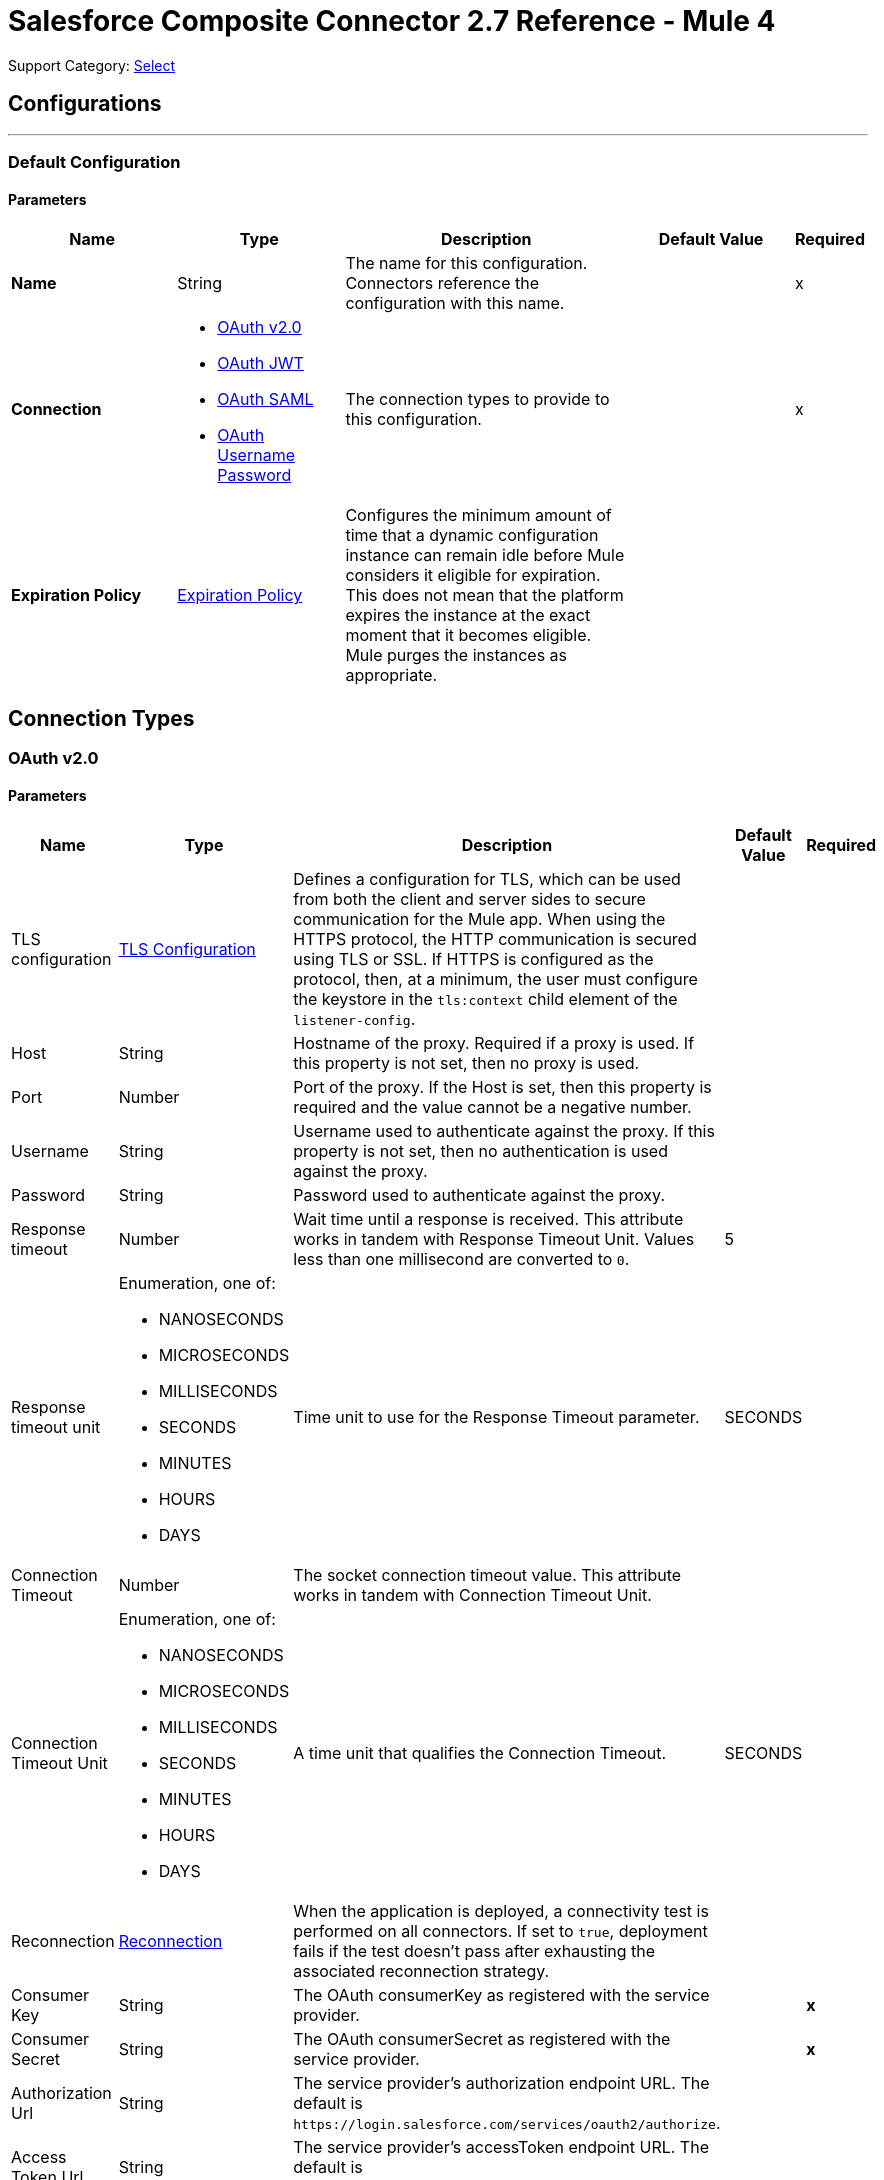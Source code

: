 = Salesforce Composite Connector 2.7 Reference - Mule 4
:page-aliases: connectors::salesforce/salesforce-composite-connector-reference.adoc

Support Category: https://www.mulesoft.com/legal/versioning-back-support-policy#anypoint-connectors[Select]

== Configurations
---
[[composite-config]]
=== Default Configuration

==== Parameters
[%header,cols="20s,20a,35a,20a,5a"]
|===
| Name | Type | Description | Default Value | Required
|Name | String | The name for this configuration. Connectors reference the configuration with this name. | | x
| Connection a| * <<composite-config_config-with-oauth, OAuth v2.0>>
* <<composite-config_oauth-jwt, OAuth JWT>>
* <<composite-config_oauth-saml, OAuth SAML>>
* <<composite-config_oauth-user-pass, OAuth Username Password>>
| The connection types to provide to this configuration. | | x
| Expiration Policy a| <<ExpirationPolicy>> |  Configures the minimum amount of time that a dynamic configuration instance can remain idle before Mule considers it eligible for expiration. This does not mean that the platform expires the instance at the exact moment that it becomes eligible. Mule purges the instances as appropriate. |  |
|===

== Connection Types

[[composite-config_config-with-oauth]]
=== OAuth v2.0


==== Parameters
[cols=".^20%,.^20%,.^35%,.^20%,^.^5%", options="header"]
|======================
| Name | Type | Description | Default Value | Required
| TLS configuration a| <<tls-configuration>> |  Defines a configuration for TLS, which can be used from both the client and server sides to secure communication for the Mule app. When using the HTTPS protocol, the HTTP communication is secured using TLS or SSL. If HTTPS is configured as the protocol, then, at a minimum, the user must configure the keystore in the `tls:context` child element of the `listener-config`.  |  | 
| Host a| String |  Hostname of the proxy. Required if a proxy is used. If this property is not set, then no proxy is used. |  | 
| Port a| Number |  Port of the proxy. If the Host is set, then this property is required and the value cannot be a negative number. |  | 
| Username a| String |  Username used to authenticate against the proxy. If this property is not set, then no authentication is used against the proxy. |  | 
| Password a| String |  Password used to authenticate against the proxy. |  | 
| Response timeout a| Number |  Wait time until a response is received. This attribute works in tandem with Response Timeout Unit. Values less than one millisecond are converted to `0`. |  5 | 
| Response timeout unit a| Enumeration, one of:

** NANOSECONDS
** MICROSECONDS
** MILLISECONDS
** SECONDS
** MINUTES
** HOURS
** DAYS |  Time unit to use for the Response Timeout parameter. |  SECONDS | 
| Connection Timeout a| Number |  The socket connection timeout value. This attribute works in tandem with Connection Timeout Unit. |  | 
| Connection Timeout Unit a| Enumeration, one of:

** NANOSECONDS
** MICROSECONDS
** MILLISECONDS
** SECONDS
** MINUTES
** HOURS
** DAYS | A time unit that qualifies the Connection Timeout. |  SECONDS | 
| Reconnection a| <<Reconnection>> |  When the application is deployed, a connectivity test is performed on all connectors. If set to `true`, deployment fails if the test doesn't pass after exhausting the associated reconnection strategy. |  | 
| Consumer Key a| String |  The OAuth consumerKey as registered with the service provider. |  | *x*
| Consumer Secret a| String |  The OAuth consumerSecret as registered with the service provider. |  | *x*
| Authorization Url a| String |  The service provider's authorization endpoint URL. The default is `+https://login.salesforce.com/services/oauth2/authorize+`.  |   | 
| Access Token Url a| String |  The service provider's accessToken endpoint URL. The default is `+https://login.salesforce.com/services/oauth2/token+`.  |   | 
| Scopes a| String |  The OAuth scopes to request during the dance. If not provided, itn defaults to the scopes provided in the annotation. |  | 
| Resource Owner Id a| String |  The resource owner ID that each component uses if it is not otherwise referenced. |  | 
| Before a| String |  The name of a flow to execute immediately before starting the OAuth dance. |  | 
| After a| String |  The name of a flow to execute immediately after an accessToken is received. |  | 
| Listener Config a| String |  A reference to a `<http:listener-config />` to use to create the listener that receives the access token callback endpoint. |  | *x*
| Callback Path a| String |  The path of the access token callback endpoint. |  | *x*
| Authorize Path a| String |  The path of the local HTTP endpoint that triggers the OAuth dance. |  | *x*
| External Callback Url a| String |  If the callback endpoint is behind a proxy or accessed through a non direct URL, use this parameter to tell the OAuth provider the URL to use to access the callback. |  | 
| Object Store a| String |  A reference to the object store to use to store each resource owner ID's data. If an object store is not specified, Mule automatically provisions the default object store. |  | 
|======================

[[composite-config_oauth-jwt]]
=== OAuth JWT


==== Parameters
[cols=".^20%,.^20%,.^35%,.^20%,^.^5%", options="header"]
|======================
| Name | Type | Description | Default Value | Required
| TLS configuration a| <<tls-configuration>> |  Defines a configuration for TLS, which can be used from both the client and server sides to secure communication for the Mule app. When using the HTTPS protocol, the HTTP communication is secured using TLS or SSL. If HTTPS is configured as the protocol, then, at a minimum, the user must configure the keystore in the `tls:context` child element of the `listener-config`.  |  | 
| Host a| String |  Hostname of the proxy. Required if a proxy is used. If this property is not set, then no proxy is used. |  | 
| Port a| Number |  Port of the proxy. If the Host is set, then this property is required and the value cannot be a negative number. |  | 
| Username a| String | Username used to authenticate against the proxy. If this property is not set, then no authentication is used against the proxy. |  | 
| Password a| String |  Password used to authenticate against the proxy. |  | 
| Response timeout a| Number |  Wait time until a response is received. This attribute works in tandem with Response Timeout Unit. Values less than one millisecond are converted to `0`. |  5 | 
| Response timeout unit a| Enumeration, one of:

** NANOSECONDS
** MICROSECONDS
** MILLISECONDS
** SECONDS
** MINUTES
** HOURS
** DAYS |  Time unit to use for the Response Timeout parameter. |  SECONDS | 
| Connection Timeout a| Number |  The socket connection timeout value. This attribute works in tandem with Connection Timeout Unit. |  | 
| Connection Timeout Unit a| Enumeration, one of:

** NANOSECONDS
** MICROSECONDS
** MILLISECONDS
** SECONDS
** MINUTES
** HOURS
** DAYS |  A time unit that qualifies the Connection Timeout. |  SECONDS | 
| Consumer Key a| String |  Consumer key for the Salesforce-connected app. |  | *x*
| Key Store a| String |  Path to the keystore used to sign data during authentication. |  | *x*
| Store Password a| String |  Password of the keystore. |  | *x*
| Certificate Alias a| String |  Alias of the certificate. |  | 
| Principal a| String |  Username of the Salesforce user on whose behalf to take action. |  | *x*
| Token Endpoint a| String a| URL pointing to the server responsible for providing the authentication token. The default is `+https://login.salesforce.com/services/oauth2/token+`. 

If implementation is for a community, `+https://acme.force.com/customers/services/oauth2/token+`, where `acme.force.com/customers` is your community URL.  |  | 
| Audience Url a| String a| The audience identifies the authorization server as an intended audience. The authorization server must verify that it is an intended audience for the token. 

Use the authorization server's URL for the audience value: `+https://login.salesforce.com+`. For testing, use: `+https://test.salesforce.com+`. For a community implementation, use: `+https://community.force.com/customers+`. |  | 
| Reconnection a| <<Reconnection>> |  When the application is deployed, a connectivity test is performed on all connectors. If set to `true`, deployment fails if the test doesn't pass after exhausting the associated reconnection strategy. |  | 
|======================

[[composite-config_oauth-saml]]
=== OAuth SAML


==== Parameters
[cols=".^20%,.^20%,.^35%,.^20%,^.^5%", options="header"]
|======================
| Name | Type | Description | Default Value | Required
| TLS configuration a| <<tls-configuration>> |  Defines a configuration for TLS, which can be used from both the client and server sides to secure communication for the Mule app. When using the HTTPS protocol, the HTTP communication is secured using TLS or SSL. If HTTPS is configured as the protocol, then, at a minimum, the user must configure the keystore in the `tls:context` child element of the `listener-config`.  |  | 
| Host a| String |  Hostname of the proxy. Required if a proxy is used. If this property is not set, then no proxy is used. |  | 
| Port a| Number |  Port of the proxy. If the Host is set, then this property is required and the value cannot be a negative number. |  | 
| Username a| String |  Username used to authenticate against the proxy. If this property is not set then no authentication is used against the proxy. |  | 
| Password a| String |  Password used to authenticate against the proxy. |  | 
| Response timeout a| Number |  Wait time until a response is received. This attribute works in tandem with Response Timeout Unit. Values less than one millisecond are converted to `0`. |  5 | 
| Response timeout unit a| Enumeration, one of:

** NANOSECONDS
** MICROSECONDS
** MILLISECONDS
** SECONDS
** MINUTES
** HOURS
** DAYS |  Time unit to use for the Response Timeout parameter. |  SECONDS | 
| Connection Timeout a| Number |  The socket connection timeout value. This attribute works in tandem with Connection Timeout Unit. |  | 
| Connection Timeout Unit a| Enumeration, one of:

** NANOSECONDS
** MICROSECONDS
** MILLISECONDS
** SECONDS
** MINUTES
** HOURS
** DAYS |  A time unit that qualifies the Connection Timeout. |  SECONDS | 
| Consumer Key a| String |  Consumer key for the Salesforce-connected app. |  | *x*
| Key Store a| String |  Path to the keystore used to sign data during authentication. |  | *x*
| Store Password a| String |  Password of the keystore. |  | *x*
| Certificate Alias a| String |  Alias of the certificate. |  | 
| Principal a| String |  Username of the Salesforce user on whose behalf to take action. |  | *x*
| Token Endpoint a| String | URL pointing to the server responsible for providing the authentication token. The default is `+https://login.salesforce.com/services/oauth2/token+`. 

If implementation is for a community, `+https://acme.force.com/customers/services/oauth2/token+`, where `acme.force.com/customers` is your community URL.  |  | 
| Reconnection a| <<Reconnection>> |  When the application is deployed, a connectivity test is performed on all connectors. If set to true, deployment will fail if the test doesn't pass after exhausting the associated reconnection strategy |  | 
|======================

[[composite-config_oauth-user-pass]]
=== OAuth Username Password

==== Parameters
[%header,cols="20s,20a,35a,20a,5a"]
|===
| Name | Type | Description | Default Value | Required
| Consumer Key a| String |  Consumer key for Salesforce-connected app. |  | x
| Consumer Secret a| String |  Your application's client secret (consumer secret in Remote Access Detail). |  | x
| Username a| String |  Username used to initialize the session. |  | x
| Password a| String |  Password used to authenticate the user |  | x
| Security Token a| String |  User's security token. It can be omitted if your IP has been white listed on Salesforce. |  |
| Token Endpoint a| String |  URL pointing to the server responsible for providing the authentication token. The default is `+https://login.salesforce.com/services/oauth2/token+`. 

If implementation is for a community, `+https://acme.force.com/customers/services/oauth2/token+`, where `acme.force.com/customers` is your community URL. |  |
| Reconnection a| <<Reconnection>> |  When the application is deployed, a connectivity test is performed on all connectors. If set to `true`, deployment fails if the test doesn't pass after exhausting the associated reconnection strategy. |  |
| Host a| String |  Hostname of the proxy. Required if a proxy is used. If this property is not set, then no proxy is used. |  |
| Port a| Number | Port of the proxy. If the Host is set, then this property is required and the value cannot be a negative number. |  |
| Username a| String |  Username used to authenticate against the proxy. If this property is not set, then no authentication is used against the proxy. |  |
| Password a| String |  Password used to authenticate against the proxy. |  |
| Response Timeout a| Number |  Wait time until a response is received. This attribute works in tandem with Time Unit. Values less than one millisecond are converted to `0`. |  5 |
| Time unit a| Enumeration, one of:

** NANOSECONDS
** MICROSECONDS
** MILLISECONDS
** SECONDS
** MINUTES
** HOURS
** DAYS |  Time unit to use for the Response Timeout parameter. |  SECONDS |

| Connection Timeout a| Number |  The socket connection timeout value. This attribute works in tandem with Connection Timeout Unit. |  |
| Connection Timeout Unit a| Enumeration, one of:

** NANOSECONDS
** MICROSECONDS
** MILLISECONDS
** SECONDS
** MINUTES
** HOURS
** DAYS |  A time unit that qualifies the Connection Timeout. |  SECONDS | 10

| Tls configuration a| <<tls-configuration>> |  Defines a configuration for TLS, which can be used from both the client and server sides to secure communication for the Mule app. When using the HTTPS protocol, the HTTP communication is secured using TLS or SSL. If HTTPS is configured as the protocol, then, at a minimum, the user must configure the keystore in the `tls:context` child element of the `listener-config`.  | HTTP |
|===

== Operations

* <<createSobjectCollections>>
* <<createSobjectTree>>
* <<deleteSobjectCollections>>
* <<executeCompositeBatch>>
* <<executeCompositeGraph>>
* <<executeCompositeRequest>>
* <<getSobjectCollections>>
* <<postCreate>>
* <<postDelete>>
* <<postGetLimits>>
* <<postQuery>>
* <<postQueryAll>>
* <<postRetrieve>>
* <<postSearch>>
* <<postUpdate>>
* <<preCreate>>
* <<preDelete>>
* <<preGetLimits>>
* <<preQuery>>
* <<preQueryAll>>
* <<preRetrieve>>
* <<preSearch>>
* <<preUpdate>>
* <<unauthorize>>
* <<updateSobjectCollections>>
* <<upsertSobjectCollections>>

[[createSobjectCollections]]
=== Create Sobject Collections
`<salesforce-composite:create-sobject-collections>`

Add up to 200 records and return a list of `SaveResult` objects. You can roll back the entire request if an error occurs.

==== Parameters
[%header,cols="20s,20a,35a,20a,5a"]
|===
| Name | Type | Description | Default Value | Required
| Configuration | String | The name of the configuration to use. | | x
| Request Body a| Object |  The request body. |  `#[payload]` |
| Target Variable a| String |  Name of the variable in which to store the operation's output |  |
| Target Value a| String |  Expression that evaluates the operation's output. The expression outcome is stored in the target variable. |  `#[payload]` |
| Reconnection Strategy a| * <<reconnect>>
* <<reconnect-forever>> |  A retry strategy in case of connectivity errors. |  |
|===

==== Output
[%autowidth.spread]
|===
|Type |Array of Object
|===

=== For Configurations

* <<composite-config>>

==== Throws

* SALESFORCE-COMPOSITE:CONNECTIVITY
* SALESFORCE-COMPOSITE:INVALID_SESSION
* SALESFORCE-COMPOSITE:RETRY_EXHAUSTED
* SALESFORCE-COMPOSITE:TRANSACTION
* SALESFORCE-COMPOSITE:TRANSFORMATION
* SALESFORCE-COMPOSITE:UNKNOWN
* SALESFORCE-COMPOSITE:VALIDATION

[[createSobjectTree]]
=== Create sObject Tree
`<salesforce-composite:create-sobject-tree>`

Sends a list of sObject trees to Salesforce to be created.

==== Parameters
[%header,cols="20s,20a,35a,20a,5a"]
|===
| Name | Type | Description | Default Value | Required
| Configuration | String | The name of the configuration to use. | | x
| SObject Root Type a| String |  The sObject type of the root of the trees. |  | x
| SObject Tree a| Array of Object |  A list of maps containing representing the list of trees that need to be created. |  `#[payload]` |
| Target Variable a| String |  Name of the variable in which to store the operation's output |  |
| Target Value a| String |  Expression that evaluates the operation's output. The expression outcome is stored in the target variable. |  `#[payload]` |
| Reconnection Strategy a| * <<reconnect>>
* <<reconnect-forever>> |  A retry strategy in case of connectivity errors. |  |
|===

==== Output
[%autowidth.spread]
|===
|Type |Object
|===

=== For Configurations

* <<composite-config>>

==== Throws

* SALESFORCE-COMPOSITE:CONNECTIVITY
* SALESFORCE-COMPOSITE:INVALID_SESSION
* SALESFORCE-COMPOSITE:RETRY_EXHAUSTED
* SALESFORCE-COMPOSITE:TRANSACTION
* SALESFORCE-COMPOSITE:TRANSFORMATION
* SALESFORCE-COMPOSITE:UNKNOWN
* SALESFORCE-COMPOSITE:VALIDATION

[[deleteSobjectCollections]]
=== Delete sObject Collections
`<salesforce-composite:delete-sobject-collections>`

Delete up to 200 records and return a list of `DeleteResult` objects. You can roll back the entire request if an error occurs.

==== Parameters
[%header,cols="20s,20a,35a,20a,5a"]
|===
| Name | Type | Description | Default Value | Required
| Configuration | String | The name of the configuration to use. | | x
| Ids a| Array of String |  The IDs of the entities to be deleted. |  | x
| All Or None a| Boolean |  Indicates whether to roll back the entire request when the deletion of any object fails. |  false |
| Target Variable a| String |  Name of the variable in which to store the operation's output |  |
| Target Value a| String |  Expression that evaluates the operation's output. The expression outcome is stored in the target variable. |  `#[payload]` |
| Reconnection Strategy a| * <<reconnect>>
* <<reconnect-forever>> |  A retry strategy in case of connectivity errors. |  |
|===

==== Output
[%autowidth.spread]
|===
|Type |Array of Object
|===

=== For Configurations

* <<composite-config>>

==== Throws

* SALESFORCE-COMPOSITE:CONNECTIVITY
* SALESFORCE-COMPOSITE:INVALID_SESSION
* SALESFORCE-COMPOSITE:RETRY_EXHAUSTED
* SALESFORCE-COMPOSITE:TRANSACTION
* SALESFORCE-COMPOSITE:TRANSFORMATION
* SALESFORCE-COMPOSITE:UNKNOWN
* SALESFORCE-COMPOSITE:VALIDATION

[[executeCompositeBatch]]
=== Execute Composite Batch
`<salesforce-composite:execute-composite-batch>`

==== Parameters
[%header,cols="20s,20a,35a,20a,5a"]
|===
| Name | Type | Description | Default Value | Required
| Configuration | String | The name of the configuration to use. | | x
| Sub Requests a| Array of Object |  The list of subrequests to execute. |  `#[payload]` |
| Target Variable a| String |  Name of the variable in which to store the operation's output |  |
| Target Value a| String | Expression that evaluates the operation's output. The expression outcome is stored in the target variable. |  `#[payload]` |
| Reconnection Strategy a| * <<reconnect>>
* <<reconnect-forever>> |  A retry strategy in case of connectivity errors. |  |
|===

==== Output
[%autowidth.spread]
|===
|Type |Object
|===

=== For Configurations

* <<composite-config>>

==== Throws

* SALESFORCE-COMPOSITE:CONNECTIVITY
* SALESFORCE-COMPOSITE:INVALID_SESSION
* SALESFORCE-COMPOSITE:RETRY_EXHAUSTED
* SALESFORCE-COMPOSITE:TRANSACTION
* SALESFORCE-COMPOSITE:TRANSFORMATION
* SALESFORCE-COMPOSITE:UNKNOWN
* SALESFORCE-COMPOSITE:VALIDATION

[[executeCompositeGraph]]
=== Execute Composite Graph
`<salesforce-composite:execute-composite-graph>`

Performs composite requests by executing a series of REST API requests in a single call.

==== Parameters
[cols=".^20%,.^20%,.^35%,.^20%,^.^5%", options="header"]
|======================
| Name | Type | Description | Default Value | Required
| Configuration | String | Name of the configuration to use | | x
| Graphs a| Array of Object |  List of graphs to execute |  #[payload] |
| Target Variable a| String |  Name of the variable in which to store the operation's output |  |
| Target Value a| String |  Expression that evaluates the operation's output. The expression outcome is stored in the target variable. |  #[payload] |
| Reconnection Strategy a| * <<reconnect>>
* <<reconnect-forever>> |  A retry strategy in case of connectivity errors |  |
|======================

==== Output
[cols=".^50%,.^50%"]
|======================
| *Type* a| Object
| *Attributes Type* a| Object
|======================

==== For Configurations.
* <<composite-config>>

==== Throws
* SALESFORCE-COMPOSITE:VALIDATION
* SALESFORCE-COMPOSITE:TRANSACTION
* SALESFORCE-COMPOSITE:CONNECTIVITY
* SALESFORCE-COMPOSITE:TRANSFORMATION
* SALESFORCE-COMPOSITE:UNKNOWN
* SALESFORCE-COMPOSITE:RETRY_EXHAUSTED
* SALESFORCE-COMPOSITE:INVALID_SESSION


[[executeCompositeRequest]]
=== Execute Composite Request
`<salesforce-composite:execute-composite-request>`

Execute a series of REST API requests in a single call. You can use the output of one request as the input to a subsequent request. The response bodies and HTTP statuses of the requests are returned in a single response body. The entire request counts as a single call toward your API limits.

==== Parameters
[%header,cols="20s,20a,35a,20a,5a"]
|===
| Name | Type | Description | Default Value | Required
| Configuration | String | Name of the configuration to use | | x
| Request Body a| Object | Request body |  `#[payload]` |
| Target Variable a| String |  Name of the variable in which to store the operation's output |  |
| Target Value a| String |  Expression that evaluates the operation's output. The expression outcome is stored in the target variable. |  `#[payload]` |
| Reconnection Strategy a| * <<reconnect>>
* <<reconnect-forever>> |  A retry strategy in case of connectivity errors. |  |
|===

==== Output
[%autowidth.spread]
|===
|Type |Object
|===

=== For Configurations

* <<composite-config>>

==== Throws

* SALESFORCE-COMPOSITE:CONNECTIVITY
* SALESFORCE-COMPOSITE:INVALID_SESSION
* SALESFORCE-COMPOSITE:RETRY_EXHAUSTED
* SALESFORCE-COMPOSITE:TRANSACTION
* SALESFORCE-COMPOSITE:TRANSFORMATION
* SALESFORCE-COMPOSITE:UNKNOWN
* SALESFORCE-COMPOSITE:VALIDATION

[[getSobjectCollections]]
=== Get sObject Collections
`<salesforce-composite:get-sobject-collections>`

Retrieve one or more records of the same object type.

==== Parameters
[%header,cols="20s,20a,35a,20a,5a"]
|===
| Name | Type | Description | Default Value | Required
| Configuration | String | The name of the configuration to use. | | x
| Type a| String |  The sObject type of the root of the trees. |  | x
| List of ids a| Array of String |  A list of one or more IDs of the objects to return. All IDs must belong to the same object type. |  | x
| List of fields a| Array of String |  A list of fields to include in the response. |  | x
| Target Variable a| String |  Name of the variable in which to store the operation's output |  |
| Target Value a| String |  Expression that evaluates the operation's output. The expression outcome is stored in the target variable. |  `#[payload]` |
| Reconnection Strategy a| * <<reconnect>>
* <<reconnect-forever>> |  A retry strategy in case of connectivity errors. |  |
|===

==== Output
[%autowidth.spread]
|===
|Type |Array of Object
|===

=== For Configurations

* <<composite-config>>

==== Throws

* SALESFORCE-COMPOSITE:CONNECTIVITY
* SALESFORCE-COMPOSITE:INVALID_SESSION
* SALESFORCE-COMPOSITE:RETRY_EXHAUSTED
* SALESFORCE-COMPOSITE:TRANSACTION
* SALESFORCE-COMPOSITE:TRANSFORMATION
* SALESFORCE-COMPOSITE:UNKNOWN
* SALESFORCE-COMPOSITE:VALIDATION

[[postCreate]]
=== Post Create
`<salesforce-composite:post-create>`

Provide metadata for the result of a create. This operation takes as input one record from the result returned by `executeCompositeBatch(String, java.util.List)`, which belongs to a create subrequest generated by `preCreate(String, java.util.Map)`.

==== Parameters
[%header,cols="20s,20a,35a,20a,5a"]
|===
| Name | Type | Description | Default Value | Required
| Configuration | String | The name of the configuration to use. | | x
| Create Result a| Object |  The result of the create subrequest. |  `#[payload]` |
| Target Variable a| String |  Name of the variable in which to store the operation's output |  |
| Target Value a| String |  Expression that evaluates the operation's output. The expression outcome is stored in the target variable. |  `#[payload]` |
| Reconnection Strategy a| * <<reconnect>>
* <<reconnect-forever>> |  A retry strategy in case of connectivity errors. |  |
|===

==== Output
[%autowidth.spread]
|===
|Type |Object
|===

=== For Configurations

* <<composite-config>>

==== Throws

* SALESFORCE-COMPOSITE:CONNECTIVITY
* SALESFORCE-COMPOSITE:INVALID_SESSION
* SALESFORCE-COMPOSITE:RETRY_EXHAUSTED
* SALESFORCE-COMPOSITE:TRANSACTION
* SALESFORCE-COMPOSITE:TRANSFORMATION
* SALESFORCE-COMPOSITE:UNKNOWN
* SALESFORCE-COMPOSITE:VALIDATION

[[postDelete]]
=== Post Delete
`<salesforce-composite:post-delete>`

Provide metadata for the result of a delete. This operation takes as input one record from the result returned by `executeCompositeBatch(String, java.util.List)`, which belongs to a delete subrequest generated by `preDelete(String, java.util.Map)`.

==== Parameters
[%header,cols="20s,20a,35a,20a,5a"]
|===
| Name | Type | Description | Default Value | Required
| Configuration | String | The name of the configuration to use. | | x
| Delete Result a| Object |  The result of the delete subrequest. |  `#[payload]` |
| Target Variable a| String |  Name of the variable in which to store the operation's output |  |
| Target Value a| String |  Expression that evaluates the operation's output. The expression outcome is stored in the target variable. |  `#[payload]` |
| Reconnection Strategy a| * <<reconnect>>
* <<reconnect-forever>> |  A retry strategy in case of connectivity errors. |  |
|===

==== Output
[%autowidth.spread]
|===
|Type |Object
|===

=== For Configurations

* <<composite-config>>

==== Throws

* SALESFORCE-COMPOSITE:CONNECTIVITY
* SALESFORCE-COMPOSITE:INVALID_SESSION
* SALESFORCE-COMPOSITE:RETRY_EXHAUSTED
* SALESFORCE-COMPOSITE:TRANSACTION
* SALESFORCE-COMPOSITE:TRANSFORMATION
* SALESFORCE-COMPOSITE:UNKNOWN
* SALESFORCE-COMPOSITE:VALIDATION

[[postGetLimits]]
=== Post Get Limits
`<salesforce-composite:post-get-limits>`

Provide metadata for the result of a create. This operation takes as input one record from the result returned by `executeCompositeBatch(String, java.util.List)`, which belongs to a create subrequest generated by `preCreate(String, java.util.Map)`.

==== Parameters
[%header,cols="20s,20a,35a,20a,5a"]
|===
| Name | Type | Description | Default Value | Required
| Configuration | String | The name of the configuration to use. | | x
| Get Limits Result a| Object |  The result of the create subrequest. |  `#[payload]` |
| Target Variable a| String |  Name of the variable in which to store the operation's output |  |
| Target Value a| String |  Expression that evaluates the operation's output. The expression outcome is stored in the target variable. |  `#[payload]` |
| Reconnection Strategy a| * <<reconnect>>
* <<reconnect-forever>> |  A retry strategy in case of connectivity errors. |  |
|===

==== Output
[%autowidth.spread]
|===
|Type |Object
|===

=== For Configurations

* <<composite-config>>

==== Throws

* SALESFORCE-COMPOSITE:CONNECTIVITY
* SALESFORCE-COMPOSITE:INVALID_SESSION
* SALESFORCE-COMPOSITE:RETRY_EXHAUSTED
* SALESFORCE-COMPOSITE:TRANSACTION
* SALESFORCE-COMPOSITE:TRANSFORMATION
* SALESFORCE-COMPOSITE:UNKNOWN
* SALESFORCE-COMPOSITE:VALIDATION

[[postQuery]]
=== Post Query
`<salesforce-composite:post-query>`

Provide metadata for the result of a query. This operation takes as input one record from the result returned by `executeCompositeBatch(String, java.util.List)`, which belongs to a query subrequest generated by `preQuery(String, java.util.Map)`.

==== Parameters
[%header,cols="20s,20a,35a,20a,5a"]
|===
| Name | Type | Description | Default Value | Required
| Configuration | String | The name of the configuration to use. | | x
| Query a| String |  The query that was used in the `preQuery` operation - needed for metadata. |  | x
| Query Result a| Object |  The result of the query subrequest. |  `#[payload]` |
| Streaming Strategy a| * <<repeatable-in-memory-iterable>>
* <<repeatable-file-store-iterable>>
* non-repeatable-iterable |  Configure how Mule processes streams with streaming strategies. Repeatable streams are the default behavior.  |  |
| Target Variable a| String |  Name of the variable in which to store the operation's output |  |
| Target Value a| String |  Expression that evaluates the operation's output. The expression outcome is stored in the target variable. |  `#[payload]` |
| Reconnection Strategy a| * <<reconnect>>
* <<reconnect-forever>> |  A retry strategy in case of connectivity errors. |  |
|===

==== Output
[%autowidth.spread]
|===
|Type |Array of Object
|===

=== For Configurations

* <<composite-config>>

==== Throws

* SALESFORCE-COMPOSITE:CONNECTIVITY
* SALESFORCE-COMPOSITE:INVALID_SESSION
* SALESFORCE-COMPOSITE:TRANSACTION
* SALESFORCE-COMPOSITE:TRANSFORMATION
* SALESFORCE-COMPOSITE:UNKNOWN
* SALESFORCE-COMPOSITE:VALIDATION

[[postQueryAll]]
=== Post Query All
`<salesforce-composite:post-query-all>`

Provide metadata for the result of a query. This operation takes as input one record from the result returned by `executeCompositeBatch(String, java.util.List)`, which belongs to a query subrequest generated by `preQueryAll(String, java.util.Map)`.

==== Parameters
[%header,cols="20s,20a,35a,20a,5a"]
|===
| Name | Type | Description | Default Value | Required
| Configuration | String | The name of the configuration to use. | | x
| Query Result a| Object |  The result of the create subrequest. |  `#[payload]` |
| Streaming Strategy a| * <<repeatable-in-memory-iterable>>
* <<repeatable-file-store-iterable>>
* non-repeatable-iterable |  Configure how Mule processes streams with streaming strategies. Repeatable streams are the default behavior.  |  |
| Target Variable a| String |  Name of the variable in which to store the operation's output |  |
| Target Value a| String |  Expression that evaluates the operation's output. The expression outcome is stored in the target variable. |  `#[payload]` |
| Reconnection Strategy a| * <<reconnect>>
* <<reconnect-forever>> |  A retry strategy in case of connectivity errors. |  |
|===

==== Output
[%autowidth.spread]
|===
|Type |Array of Object
|===

=== For Configurations

* <<composite-config>>

==== Throws

* SALESFORCE-COMPOSITE:CONNECTIVITY
* SALESFORCE-COMPOSITE:INVALID_SESSION
* SALESFORCE-COMPOSITE:TRANSACTION
* SALESFORCE-COMPOSITE:TRANSFORMATION
* SALESFORCE-COMPOSITE:UNKNOWN
* SALESFORCE-COMPOSITE:VALIDATION

[[postRetrieve]]
=== Post Retrieve
`<salesforce-composite:post-retrieve>`

Provide metadata for the result of a retrieve. This operation takes as input one record from the result returned by `executeCompositeBatch(String, java.util.List)`, which belongs to a retrieve subrequest generated by `preRetrieve(String, java.util.Map)`.

==== Parameters
[%header,cols="20s,20a,35a,20a,5a"]
|===
| Name | Type | Description | Default Value | Required
| Configuration | String | The name of the configuration to use. | | x
| Type a| String |  The type of the retrieved object - used for metadata. |  | x
| Retrieve Data a| Object |  The result of the retrieve subrequest. |  `#[payload]` |
| Target Variable a| String |  Name of the variable in which to store the operation's output |  |
| Target Value a| String |  Expression that evaluates the operation's output. The expression outcome is stored in the target variable. |  `#[payload]` |
| Reconnection Strategy a| * <<reconnect>>
* <<reconnect-forever>> |  A retry strategy in case of connectivity errors. |  |
|===

==== Output
[%autowidth.spread]
|===
|Type |Object
|===

=== For Configurations

* <<composite-config>>

==== Throws

* SALESFORCE-COMPOSITE:CONNECTIVITY
* SALESFORCE-COMPOSITE:INVALID_SESSION
* SALESFORCE-COMPOSITE:RETRY_EXHAUSTED
* SALESFORCE-COMPOSITE:TRANSACTION
* SALESFORCE-COMPOSITE:TRANSFORMATION
* SALESFORCE-COMPOSITE:UNKNOWN
* SALESFORCE-COMPOSITE:VALIDATION

[[postSearch]]
=== Post Search
`<salesforce-composite:post-search>`

Provide metadata for the result of a search. This operation takes as input one record from the result returned by `executeCompositeBatch(String, java.util.List)`, which belongs to a search subrequest generated by `preSearch(String, java.util.Map)`.

==== Parameters
[%header,cols="20s,20a,35a,20a,5a"]
|===
| Name | Type | Description | Default Value | Required
| Configuration | String | The name of the configuration to use. | | x
| Search Result a| Object |  The result of the search subrequest. |  `#[payload]` |
| Target Variable a| String |  Name of the variable in which to store the operation's output |  |
| Target Value a| String |  Expression that evaluates the operation's output. The expression outcome is stored in the target variable. |  `#[payload]` |
| Reconnection Strategy a| * <<reconnect>>
* <<reconnect-forever>> |  A retry strategy in case of connectivity errors. |  |
|===

==== Output
[%autowidth.spread]
|===
|Type |Array of Object
|===

=== For Configurations

* <<composite-config>>

==== Throws

* SALESFORCE-COMPOSITE:CONNECTIVITY
* SALESFORCE-COMPOSITE:INVALID_SESSION
* SALESFORCE-COMPOSITE:RETRY_EXHAUSTED
* SALESFORCE-COMPOSITE:TRANSACTION
* SALESFORCE-COMPOSITE:TRANSFORMATION
* SALESFORCE-COMPOSITE:UNKNOWN
* SALESFORCE-COMPOSITE:VALIDATION

[[postUpdate]]
=== Post Update
`<salesforce-composite:post-update>`

Provide metadata for the result of an update. This operation takes as input one record from the result returned by `executeCompositeBatch(String, java.util.List)`, which belongs to an update subrequest generated by `preUpdate(String, java.util.Map)`.

==== Parameters
[%header,cols="20s,20a,35a,20a,5a"]
|===
| Name | Type | Description | Default Value | Required
| Configuration | String | The name of the configuration to use. | | x
| Update Result a| Object |  The result of the update subrequest. |  `#[payload]` |
| Target Variable a| String |  Name of the variable in which to store the operation's output |  |
| Target Value a| String |  Expression that evaluates the operation's output. The expression outcome is stored in the target variable. |  `#[payload]` |
| Reconnection Strategy a| * <<reconnect>>
* <<reconnect-forever>> |  A retry strategy in case of connectivity errors. |  |
|===

==== Output
[%autowidth.spread]
|===
|Type |Object
|===

=== For Configurations

* <<composite-config>>

==== Throws

* SALESFORCE-COMPOSITE:CONNECTIVITY
* SALESFORCE-COMPOSITE:INVALID_SESSION
* SALESFORCE-COMPOSITE:RETRY_EXHAUSTED
* SALESFORCE-COMPOSITE:TRANSACTION
* SALESFORCE-COMPOSITE:TRANSFORMATION
* SALESFORCE-COMPOSITE:UNKNOWN
* SALESFORCE-COMPOSITE:VALIDATION

[[preCreate]]
=== Pre Create
`<salesforce-composite:pre-create>`

Provide metadata for a create based on an object that is created and generates a subrequest for execution by `executeCompositeBatch(String, java.util.List)`.

==== Parameters
[%header,cols="20s,20a,35a,20a,5a"]
|===
| Name | Type | Description | Default Value | Required
| Configuration | String | The name of the configuration to use. | | x
| Type a| String |  Type of object to create. |  | x
| S Object a| Object |  Object to create as a map that sticks to metadata for a selected type. |  `#[payload]` |
| Target Variable a| String |  Name of the variable in which to store the operation's output |  |
| Target Value a| String |  Expression that evaluates the operation's output. The expression outcome is stored in the target variable. |  `#[payload]` |
| Reconnection Strategy a| * <<reconnect>>
* <<reconnect-forever>> |  A retry strategy in case of connectivity errors. |  |
|===

==== Output
[%autowidth.spread]
|===
|Type |Object
|===

=== For Configurations

* <<composite-config>>

==== Throws

* SALESFORCE-COMPOSITE:CONNECTIVITY
* SALESFORCE-COMPOSITE:INVALID_SESSION
* SALESFORCE-COMPOSITE:RETRY_EXHAUSTED
* SALESFORCE-COMPOSITE:TRANSACTION
* SALESFORCE-COMPOSITE:TRANSFORMATION
* SALESFORCE-COMPOSITE:UNKNOWN
* SALESFORCE-COMPOSITE:VALIDATION

[[preDelete]]
=== Pre Delete
`<salesforce-composite:pre-delete>`

Provide metadata for a delete based on an object that is deleted and generates a subrequest for execution by `executeCompositeBatch(String, java.util.List)`.

==== Parameters
[%header,cols="20s,20a,35a,20a,5a"]
|===
| Name | Type | Description | Default Value | Required
| Configuration | String | The name of the configuration to use. | | x
| Type a| String |  Type of object that is deleted. |  | x
| Id a| String |  The ID of the object that is deleted. |  | x
| Target Variable a| String |  Name of the variable in which to store the operation's output |  |
| Target Value a| String |  Expression that evaluates the operation's output. The expression outcome is stored in the target variable. |  `#[payload]` |
| Reconnection Strategy a| * <<reconnect>>
* <<reconnect-forever>> |  A retry strategy in case of connectivity errors. |  |
|===

==== Output
[%autowidth.spread]
|===
|Type |Object
|===

=== For Configurations

* <<composite-config>>

==== Throws

* SALESFORCE-COMPOSITE:CONNECTIVITY
* SALESFORCE-COMPOSITE:INVALID_SESSION
* SALESFORCE-COMPOSITE:RETRY_EXHAUSTED
* SALESFORCE-COMPOSITE:TRANSACTION
* SALESFORCE-COMPOSITE:TRANSFORMATION
* SALESFORCE-COMPOSITE:UNKNOWN
* SALESFORCE-COMPOSITE:VALIDATION

[[preGetLimits]]
=== Pre Get Limits
`<salesforce-composite:pre-get-limits>`

Provide metadata for getLimits and generate a subrequest for execution by `executeCompositeBatch(String, java.util.List)`.

==== Parameters
[%header,cols="20s,20a,35a,20a,5a"]
|===
| Name | Type | Description | Default Value | Required
| Configuration | String | The name of the configuration to use. | | x
| Target Variable a| String |  Name of the variable in which to store the operation's output |  |
| Target Value a| String |  Expression that evaluates the operation's output. The expression outcome is stored in the target variable. |  `#[payload]` |
| Reconnection Strategy a| * <<reconnect>>
* <<reconnect-forever>> |  A retry strategy in case of connectivity errors. |  |
|===

==== Output
[%autowidth.spread]
|===
|Type |Object
|===

=== For Configurations

* <<composite-config>>

==== Throws

* SALESFORCE-COMPOSITE:CONNECTIVITY
* SALESFORCE-COMPOSITE:INVALID_SESSION
* SALESFORCE-COMPOSITE:RETRY_EXHAUSTED
* SALESFORCE-COMPOSITE:TRANSACTION
* SALESFORCE-COMPOSITE:TRANSFORMATION
* SALESFORCE-COMPOSITE:UNKNOWN
* SALESFORCE-COMPOSITE:VALIDATION

[[preQuery]]
=== Pre Query
`<salesforce-composite:pre-query>`

Provides metadata for a query based on an object that is queried, and generates a subrequest for execution by `executeCompositeBatch(String, java.util.List)`.

==== Parameters
[%header,cols="20s,20a,35a,20a,5a"]
|===
| Name | Type | Description | Default Value | Required
| Configuration | String | The name of the configuration to use. | | x
| Query a| String |  The query that is run in `executeCompositeBatch`.|  | x
| Parameters a| Object |  The parameters to use in a parameterized query. |  |
| Target Variable a| String |  Name of the variable in which to store the operation's output |  |
| Target Value a| String |  Expression that evaluates the operation's output. The expression outcome is stored in the target variable. |  `#[payload]` |
| Reconnection Strategy a| * <<reconnect>>
* <<reconnect-forever>> |  A retry strategy in case of connectivity errors. |  |
|===

==== Output
[%autowidth.spread]
|===
|Type |Object
|===

=== For Configurations

* <<composite-config>>

==== Throws

* SALESFORCE-COMPOSITE:CONNECTIVITY
* SALESFORCE-COMPOSITE:INVALID_SESSION
* SALESFORCE-COMPOSITE:RETRY_EXHAUSTED
* SALESFORCE-COMPOSITE:TRANSACTION
* SALESFORCE-COMPOSITE:TRANSFORMATION
* SALESFORCE-COMPOSITE:UNKNOWN
* SALESFORCE-COMPOSITE:VALIDATION

[[preQueryAll]]
=== Pre Query All
`<salesforce-composite:pre-query-all>`

Provide metadata for a query based on an object that is queried and generates a subrequest for execution by `executeCompositeBatch(String, java.util.List)`.

==== Parameters
[%header,cols="20s,20a,35a,20a,5a"]
|===
| Name | Type | Description | Default Value | Required
| Configuration | String | The name of the configuration to use. | | x
| Query a| String |  The query that is run in `executeCompositeBatch`. |  | x
| Parameters a| Object |  The parameters to use in a parameterized query. |  |
| Target Variable a| String |  Name of the variable in which to store the operation's output |  |
| Target Value a| String |  Expression that evaluates the operation's output. The expression outcome is stored in the target variable. |  `#[payload]` |
| Reconnection Strategy a| * <<reconnect>>
* <<reconnect-forever>> |  A retry strategy in case of connectivity errors. |  |
|===

==== Output
[%autowidth.spread]
|===
|Type |Object
|===

=== For Configurations

* <<composite-config>>

==== Throws

* SALESFORCE-COMPOSITE:CONNECTIVITY
* SALESFORCE-COMPOSITE:INVALID_SESSION
* SALESFORCE-COMPOSITE:RETRY_EXHAUSTED
* SALESFORCE-COMPOSITE:TRANSACTION
* SALESFORCE-COMPOSITE:TRANSFORMATION
* SALESFORCE-COMPOSITE:UNKNOWN
* SALESFORCE-COMPOSITE:VALIDATION

[[preRetrieve]]
=== Pre Retrieve
`<salesforce-composite:pre-retrieve>`

Provide metadata for a retrieve based on an object that is retrieved and generates a subrequest for execution by `executeCompositeBatch(String, java.util.List)`.

==== Parameters
[%header,cols="20s,20a,35a,20a,5a"]
|===
| Name | Type | Description | Default Value | Required
| Configuration | String | The name of the configuration to use. | | x
| Retrieve Data a| Object |  Object to retrieve as a map that sticks to metadata for a selected type. |  `#[payload]` |
| Target Variable a| String |  Name of the variable in which to store the operation's output |  |
| Target Value a| String |  Expression that evaluates the operation's output. The expression outcome is stored in the target variable. |  `#[payload]` |
| Reconnection Strategy a| * <<reconnect>>
* <<reconnect-forever>> |  A retry strategy in case of connectivity errors. |  |
|===

==== Output
[%autowidth.spread]
|===
|Type |Object
|===

=== For Configurations

* <<composite-config>>

==== Throws

* SALESFORCE-COMPOSITE:CONNECTIVITY
* SALESFORCE-COMPOSITE:INVALID_SESSION
* SALESFORCE-COMPOSITE:RETRY_EXHAUSTED
* SALESFORCE-COMPOSITE:TRANSACTION
* SALESFORCE-COMPOSITE:TRANSFORMATION
* SALESFORCE-COMPOSITE:UNKNOWN
* SALESFORCE-COMPOSITE:VALIDATION

[[preSearch]]
=== Pre Search
`<salesforce-composite:pre-search>`

Provide the user a way to input a SOSL String and generate a subrequest for execution by `executeCompositeBatch(java.util.List)`.

==== Parameters
[%header,cols="20s,20a,35a,20a,5a"]
|===
| Name | Type | Description | Default Value | Required
| Configuration | String | The name of the configuration to use. | | x
| Search a| String |  The SOSL string that is run in executeCompositeBatch. |  `#[payload]` |
| Target Variable a| String |  Name of the variable in which to store the operation's output |  |
| Target Value a| String |  Expression that evaluates the operation's output. The expression outcome is stored in the target variable. |  `#[payload]` |
| Reconnection Strategy a| * <<reconnect>>
* <<reconnect-forever>> |  A retry strategy in case of connectivity errors. |  |
|===

==== Output
[%autowidth.spread]
|===
|Type |Object
|===

=== For Configurations

* <<composite-config>>

==== Throws

* SALESFORCE-COMPOSITE:CONNECTIVITY
* SALESFORCE-COMPOSITE:INVALID_SESSION
* SALESFORCE-COMPOSITE:RETRY_EXHAUSTED
* SALESFORCE-COMPOSITE:TRANSACTION
* SALESFORCE-COMPOSITE:TRANSFORMATION
* SALESFORCE-COMPOSITE:UNKNOWN
* SALESFORCE-COMPOSITE:VALIDATION

[[preUpdate]]
=== Pre Update
`<salesforce-composite:pre-update>`

Provide metadata for a create based on an object that is created and generates a subrequest for execution by `executeCompositeBatch(String, java.util.List)`.

==== Parameters
[%header,cols="20s,20a,35a,20a,5a"]
|===
| Name | Type | Description | Default Value | Required
| Configuration | String | The name of the configuration to use. | | x
| Type a| String |  Type of object that is created. |  | x
| SObject a| Object |  Object to create as a map that sticks to metadata for a selected type. |  `#[payload]`. |
| Target Variable a| String |  Name of the variable in which to store the operation's output |  |
| Target Value a| String |  Expression that evaluates the operation's output. The expression outcome is stored in the target variable. |  `#[payload]` |
| Reconnection Strategy a| * <<reconnect>>
* <<reconnect-forever>> |  A retry strategy in case of connectivity errors. |  |
|===

==== Output
[%autowidth.spread]
|===
|Type |Object
|===

=== For Configurations

* <<composite-config>>

==== Throws

* SALESFORCE-COMPOSITE:CONNECTIVITY
* SALESFORCE-COMPOSITE:INVALID_SESSION
* SALESFORCE-COMPOSITE:RETRY_EXHAUSTED
* SALESFORCE-COMPOSITE:TRANSACTION
* SALESFORCE-COMPOSITE:TRANSFORMATION
* SALESFORCE-COMPOSITE:UNKNOWN
* SALESFORCE-COMPOSITE:VALIDATION

[[unauthorize]]
=== Unauthorize
`<salesforce-composite:unauthorize>`


Deletes all the access token information of a given resource owner ID so that it's impossible to execute any operation for that user without repeating the authorization dance.


==== Parameters
[cols=".^20%,.^20%,.^35%,.^20%,^.^5%", options="header"]
|======================
| Name | Type | Description | Default Value | Required
| Configuration | String | The name of the configuration to use. | | *x*
| Resource Owner Id a| String |  The ID of the resource owner for whom to invalidate access |  | 
|======================


==== For Configurations.
* <<composite-config>> 



[[updateSobjectCollections]]
=== Update sObject Collections
`<salesforce-composite:update-sobject-collections>`

Update up to 200 records and return a list of `SaveResult` objects. You can roll back the entire request if an error occurs.

==== Parameters
[%header,cols="20s,20a,35a,20a,5a"]
|===
| Name | Type | Description | Default Value | Required
| Configuration | String | The name of the configuration to use. | | x
| Request Body a| Object |  The request body. |  `#[payload]` |
| Target Variable a| String |  Name of the variable in which to store the operation's output |  |
| Target Value a| String |  Expression that evaluates the operation's output. The expression outcome is stored in the target variable. |  `#[payload]` |
| Reconnection Strategy a| * <<reconnect>>
* <<reconnect-forever>> |  A retry strategy in case of connectivity errors. |  |
|===

==== Output
[%autowidth.spread]
|===
|Type |Array of Object
|===

=== For Configurations

* <<composite-config>>

==== Throws

* SALESFORCE-COMPOSITE:CONNECTIVITY
* SALESFORCE-COMPOSITE:INVALID_SESSION
* SALESFORCE-COMPOSITE:RETRY_EXHAUSTED
* SALESFORCE-COMPOSITE:TRANSACTION
* SALESFORCE-COMPOSITE:TRANSFORMATION
* SALESFORCE-COMPOSITE:UNKNOWN
* SALESFORCE-COMPOSITE:VALIDATION

[[upsertSobjectCollections]]
=== Upsert sObject Collections
`<salesforce-composite:upsert-sobject-collections>`

Upsert up to 200 records of same type and return a list of `SaveResult` objects. You roll back the entire request if an error occurs.

==== Parameters
[%header,cols="20s,20a,35a,20a,5a"]
|===
| Name | Type | Description | Default Value | Required
| Configuration | String | The name of the configuration to use. | | x
| Type a| String |  The sObject type. |  | x
| External Field Name a| String |  The name of the external field for this sobject type. |  | x
| Request Body a| Object |  The request body. |  `#[payload]` |
| Target Variable a| String |  Name of the variable in which to store the operation's output |  |
| Target Value a| String |  Expression that evaluates the operation's output. The expression outcome is stored in the target variable. |  `#[payload]` |
| Reconnection Strategy a| * <<reconnect>>
* <<reconnect-forever>> |  A retry strategy in case of connectivity errors. |  |
|===

==== Output
[%autowidth.spread]
|===
|Type |Array of Object
|===

=== For Configurations

* <<composite-config>>

==== Throws

* SALESFORCE-COMPOSITE:CONNECTIVITY
* SALESFORCE-COMPOSITE:INVALID_SESSION
* SALESFORCE-COMPOSITE:RETRY_EXHAUSTED
* SALESFORCE-COMPOSITE:TRANSACTION
* SALESFORCE-COMPOSITE:TRANSFORMATION
* SALESFORCE-COMPOSITE:UNKNOWN
* SALESFORCE-COMPOSITE:VALIDATION

== Types
[[Reconnection]]
=== Reconnection

[%header,cols="20s,25a,30a,15a,10a"]
|===
| Field | Type | Description | Default Value | Required
| Fails Deployment a| Boolean | When the application is deployed, a connectivity test is performed on all connectors. If set to true, deployment fails if the test doesn't pass after exhausting the associated reconnection strategy. |  |
| Reconnection Strategy a| * <<reconnect>>
* <<reconnect-forever>> | The reconnection strategy to use. |  |
|===

[[reconnect]]
=== Reconnect

[%header,cols="20s,25a,30a,15a,10a"]
|===
| Field | Type | Description | Default Value | Required
| Frequency a| Number | How often to reconnect (in milliseconds). | |
| Count a| Number | The number of reconnection attempts to make. | |
| blocking |Boolean |If false, the reconnection strategy runs in a separate, non-blocking thread. |true |
|===

[[reconnect-forever]]
=== Reconnect Forever

[%header,cols="20s,25a,30a,15a,10a"]
|===
| Field | Type | Description | Default Value | Required
| Frequency a| Number | How often in milliseconds to reconnect. | |
| blocking |Boolean |If false, the reconnection strategy runs in a separate, non-blocking thread. |true |
|===

[[ExpirationPolicy]]
=== Expiration Policy

[%header,cols="20s,25a,30a,15a,10a"]
|===
| Field | Type | Description | Default Value | Required
| Max Idle Time a| Number | A scalar time value for the maximum amount of time a dynamic configuration instance should be allowed to be idle before it's considered eligible for expiration. |  |
| Time Unit a| Enumeration, one of:

** NANOSECONDS
** MICROSECONDS
** MILLISECONDS
** SECONDS
** MINUTES
** HOURS
** DAYS | A time unit that qualifies the maxIdleTime attribute. |  |
|===

[[repeatable-in-memory-iterable]]
=== Repeatable In Memory Iterable

[%header,cols="20s,25a,30a,15a,10a"]
|===
| Field | Type | Description | Default Value | Required
| Initial Buffer Size a| Number | The amount of instances that is initially be allowed to be kept in memory to consume the stream and provide random access to it. If the stream contains more data than can fit into this buffer, then the buffer expands according to the *Buffer Size Increment* attribute, with an upper limit of maxInMemorySize. Default value is 100 instances. |  |
| Buffer Size Increment a| Number | This is by how much the buffer size expands if it exceeds its initial size. Setting a value of zero or lower means that the buffer should not expand, meaning that a STREAM_MAXIMUM_SIZE_EXCEEDED error is raised when the buffer gets full. Default value is 100 instances. |  |
| Max Buffer Size a| Number | The maximum amount of memory to use. If more than that is used then a STREAM_MAXIMUM_SIZE_EXCEEDED error is raised. A value lower than or equal to zero means no limit. |  |
|===

[[repeatable-file-store-iterable]]
=== Repeatable File Store Iterable

[%header,cols="20s,25a,30a,15a,10a"]
|===
| Field | Type | Description | Default Value | Required
| Max In Memory Size a| Number | The maximum amount of instances to keep in memory. If more than that is required, then it will start to buffer the content on disk. |  |
| Buffer Unit a| Enumeration, one of:

** BYTE
** KB
** MB
** GB | The unit in which maxInMemorySize is expressed. |  |
|===

[[tls-configuration]]
=== TLS Configuration

[%header,cols="20s,25a,30a,15a,10a"]
|===
| Field | Type | Description | Default Value | Required
| Trust Store Configuration a| <<trust-store-configuration>> | Contains the configuration parameters for the truststore configuration |  |
| Key Store Configuration a| <<key-store-configuration>> | Contains the configuration parameters for the keystore configuration |  |
| Advanced a| <<advanced-tls-configuration>> | Contains advanced configuration parameters for TLS. |  |
|===

[[trust-store-configuration]]
=== Truststore Configuration

[%header,cols="20s,25a,30a,15a,10a"]
|===
| Field | Type | Description | Default Value | Required
| Path a| String | Defines the location of the truststore to use, which will be resolved relative to the current classpath and file system, if possible. A password is also required. |  |
| Password a| String | The password to access the truststore that is specified in the Path. |  |
| Type a| Enumeration, one of:

* JCEKS
* JKS
* PKCS12

| Defines the type of the truststore to use (such as JKS, JCEKS, or PKCS12). | JKS |
| Algorithm a| String | Defines the truststore algorithm. |  |
| Insecure a| Boolean | If `true`, the truststore will be insecure, meaning no certificate validations will be performed. | False |

|===

[[key-store-configuration]]
=== Keystore Configuration

[%header,cols="20s,25a,30a,15a,10a"]
|===
| Field | Type | Description | Default Value | Required
| Type a| Enumeration, one of:

* JCEKS
* JKS
* PKCS12

| Defines the type of the keystore (such as JKS, JCEKS, or PKCS12). | JKS |
| Path a| String | Defines the location of the keystore to use, which will be resolved relative to the current classpath and file system, if possible. |  |
| Alias a| String | Defines the alias of the key to use when the keystore contains many private keys. By default, the first key in the file is used. |  |
| Key Password a| String| Defines the password used to protect the private key. |  |
| Password a| String| Defines the password to access the keystore that is specified in the Path. |  |
| Algorithm a| String | Defines the truststore algorithm. |  |
|===

[[advanced-tls-configuration]]
=== Advanced TLS Configuration

[%header,cols="20s,25a,30a,15a,10a"]
|===
| Field | Type | Description | Default Value | Required
| Enable Protocols a| String | Defines the enabled TLS protocols, which must be a subset of the globally enabled TLS protocols. | By default, the globally enabled TLS protocols are used. |
| Enable Chiper Suites a| String | Defines the enabled TLS cipher suites, which must be a subset of the globally enabled cipher suites. | By default, the globally enabled cipher suites are used. |
|===

== See Also

https://help.mulesoft.com[MuleSoft Help Center]

